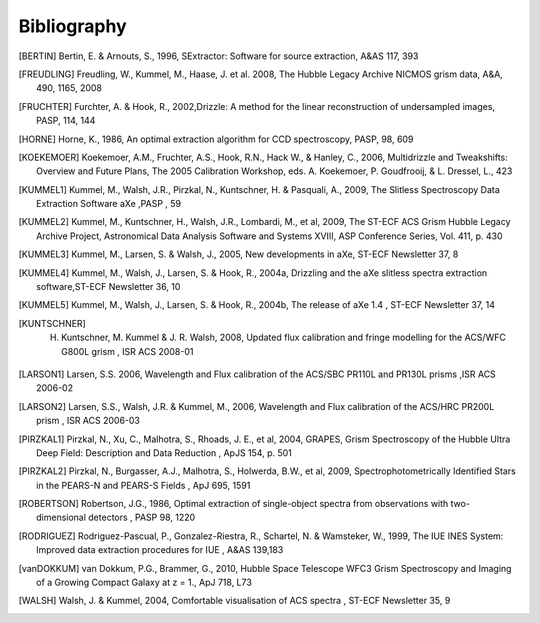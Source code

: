.. _bibliography:

============
Bibliography
============


.. [BERTIN] Bertin, E. & Arnouts, S., 1996, SExtractor: Software for source extraction, A&AS 117, 393
   
.. [FREUDLING] Freudling, W., Kummel, M., Haase, J. et al. 2008, The Hubble Legacy Archive NICMOS grism data, A&A, 490, 1165, 2008

.. [FRUCHTER] Furchter, A. & Hook, R., 2002,Drizzle: A method for the linear reconstruction of undersampled images, PASP, 114, 144

.. [HORNE] Horne, K., 1986, An optimal extraction algorithm for CCD spectroscopy, PASP, 98, 609

.. [KOEKEMOER] Koekemoer, A.M., Fruchter, A.S., Hook, R.N., Hack W., & Hanley, C., 2006, Multidrizzle and Tweakshifts: Overview and Future Plans, The 2005 Calibration Workshop, eds. A. Koekemoer, P. Goudfrooij, & L. Dressel, L., 423

.. [KUMMEL1] Kummel, M., Walsh, J.R., Pirzkal, N., Kuntschner, H. & Pasquali, A., 2009, The Slitless Spectroscopy Data Extraction Software aXe ,PASP , 59

.. [KUMMEL2] Kummel, M., Kuntschner, H., Walsh, J.R., Lombardi, M., et al, 2009,  The ST-ECF ACS Grism Hubble Legacy Archive Project, Astronomical Data Analysis Software and Systems XVIII, ASP Conference Series, Vol. 411, p. 430

.. [KUMMEL3] Kummel, M., Larsen, S. & Walsh, J., 2005, New developments in aXe, ST-ECF Newsletter 37, 8

.. [KUMMEL4] Kummel, M., Walsh, J., Larsen, S. & Hook, R., 2004a, Drizzling and the aXe slitless spectra extraction software,ST-ECF Newsletter 36, 10

.. [KUMMEL5] Kummel, M., Walsh, J., Larsen, S. & Hook, R., 2004b,  The release of aXe 1.4 , ST-ECF Newsletter 37, 14

.. [KUNTSCHNER] H. Kuntschner, M. Kummel & J. R. Walsh, 2008,  Updated flux calibration and fringe modelling for the ACS/WFC G800L grism , ISR ACS 2008-01

.. [LARSON1] Larsen, S.S. 2006, Wavelength and Flux calibration of the ACS/SBC PR110L and PR130L prisms ,ISR ACS 2006-02

.. [LARSON2] Larsen, S.S., Walsh, J.R. & Kummel, M., 2006,   Wavelength and Flux calibration of the ACS/HRC PR200L prism , ISR ACS 2006-03

.. [PIRZKAL1] Pirzkal, N., Xu, C., Malhotra, S., Rhoads, J. E., et al, 2004, GRAPES, Grism Spectroscopy of the Hubble Ultra Deep Field: Description and Data Reduction , ApJS 154, p.  501
	
.. [PIRZKAL2] Pirzkal, N., Burgasser, A.J., Malhotra, S., Holwerda, B.W., et al, 2009, Spectrophotometrically Identified Stars in the PEARS-N and PEARS-S Fields , ApJ 695, 1591

.. [ROBERTSON] Robertson, J.G., 1986,   Optimal extraction of single-object spectra from observations with two-dimensional detectors , PASP 98, 1220

.. [RODRIGUEZ] Rodriguez-Pascual, P., Gonzalez-Riestra, R., Schartel, N. & Wamsteker, W., 1999,   The IUE INES System: Improved data extraction procedures for IUE , A&AS 139,183
	
.. [vanDOKKUM] van Dokkum, P.G., Brammer, G., 2010,  Hubble Space Telescope WFC3 Grism Spectroscopy and Imaging of a Growing Compact Galaxy at z = 1.,  ApJ 718, L73

.. [WALSH] Walsh, J. & Kummel, 2004,   Comfortable visualisation of ACS spectra , ST-ECF Newsletter 35, 9
